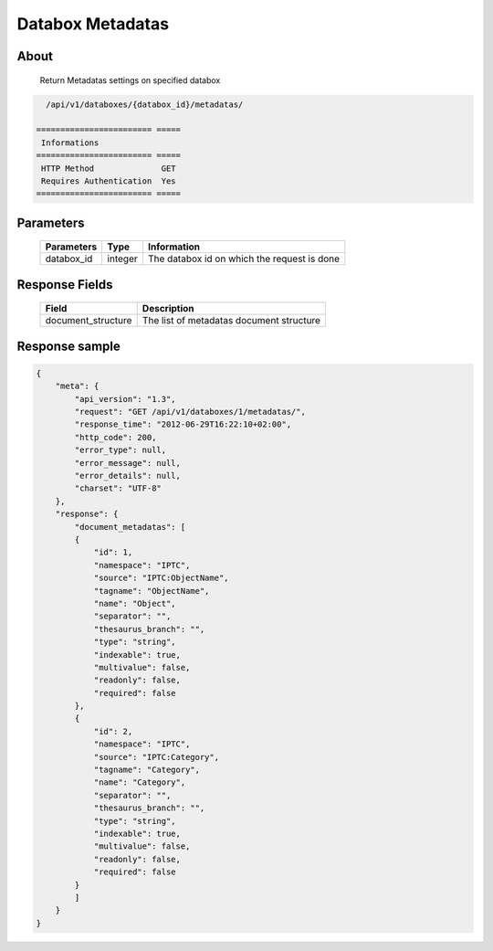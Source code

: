 Databox Metadatas
===================

About
-----

  Return Metadatas settings on specified databox

.. code-block:: bash

    /api/v1/databoxes/{databox_id}/metadatas/

  ======================== =====
   Informations
  ======================== =====
   HTTP Method              GET
   Requires Authentication  Yes
  ======================== =====

Parameters
----------

  ======================== ============== =============
   Parameters               Type           Information
  ======================== ============== =============
   databox_id               integer        The databox id on which the request is done
  ======================== ============== =============

Response Fields
---------------

  ==================== ================================
  Field                Description
  ==================== ================================
   document_structure   The list of metadatas document structure
  ==================== ================================

Response sample
---------------

.. code-block:: javascript

    {
        "meta": {
            "api_version": "1.3",
            "request": "GET /api/v1/databoxes/1/metadatas/",
            "response_time": "2012-06-29T16:22:10+02:00",
            "http_code": 200,
            "error_type": null,
            "error_message": null,
            "error_details": null,
            "charset": "UTF-8"
        },
        "response": {
            "document_metadatas": [
            {
                "id": 1,
                "namespace": "IPTC",
                "source": "IPTC:ObjectName",
                "tagname": "ObjectName",
                "name": "Object",
                "separator": "",
                "thesaurus_branch": "",
                "type": "string",
                "indexable": true,
                "multivalue": false,
                "readonly": false,
                "required": false
            },
            {
                "id": 2,
                "namespace": "IPTC",
                "source": "IPTC:Category",
                "tagname": "Category",
                "name": "Category",
                "separator": "",
                "thesaurus_branch": "",
                "type": "string",
                "indexable": true,
                "multivalue": false,
                "readonly": false,
                "required": false
            }
            ]
        }
    }
